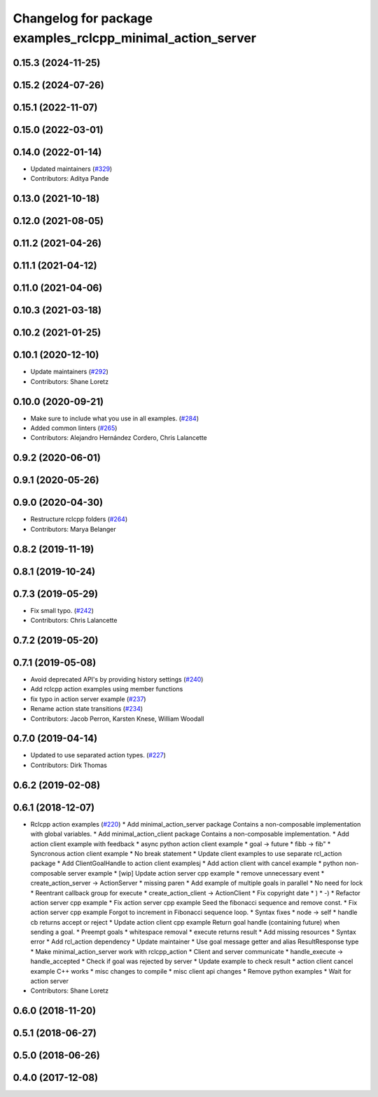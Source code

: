 ^^^^^^^^^^^^^^^^^^^^^^^^^^^^^^^^^^^^^^^^^^^^^^^^^^^^^^^^^^^
Changelog for package examples_rclcpp_minimal_action_server
^^^^^^^^^^^^^^^^^^^^^^^^^^^^^^^^^^^^^^^^^^^^^^^^^^^^^^^^^^^

0.15.3 (2024-11-25)
-------------------

0.15.2 (2024-07-26)
-------------------

0.15.1 (2022-11-07)
-------------------

0.15.0 (2022-03-01)
-------------------

0.14.0 (2022-01-14)
-------------------
* Updated maintainers (`#329 <https://github.com/ros2/examples/issues/329>`_)
* Contributors: Aditya Pande

0.13.0 (2021-10-18)
-------------------

0.12.0 (2021-08-05)
-------------------

0.11.2 (2021-04-26)
-------------------

0.11.1 (2021-04-12)
-------------------

0.11.0 (2021-04-06)
-------------------

0.10.3 (2021-03-18)
-------------------

0.10.2 (2021-01-25)
-------------------

0.10.1 (2020-12-10)
-------------------
* Update maintainers (`#292 <https://github.com/ros2/examples/issues/292>`_)
* Contributors: Shane Loretz

0.10.0 (2020-09-21)
-------------------
* Make sure to include what you use in all examples. (`#284 <https://github.com/ros2/examples/issues/284>`_)
* Added common linters (`#265 <https://github.com/ros2/examples/issues/265>`_)
* Contributors: Alejandro Hernández Cordero, Chris Lalancette

0.9.2 (2020-06-01)
------------------

0.9.1 (2020-05-26)
------------------

0.9.0 (2020-04-30)
------------------
* Restructure rclcpp folders (`#264 <https://github.com/ros2/examples/issues/264>`_)
* Contributors: Marya Belanger

0.8.2 (2019-11-19)
------------------

0.8.1 (2019-10-24)
------------------

0.7.3 (2019-05-29)
------------------
* Fix small typo. (`#242 <https://github.com/ros2/examples/issues/242>`_)
* Contributors: Chris Lalancette

0.7.2 (2019-05-20)
------------------

0.7.1 (2019-05-08)
------------------
* Avoid deprecated API's by providing history settings (`#240 <https://github.com/ros2/examples/issues/240>`_)
* Add rclcpp action examples using member functions
* fix typo in action server example (`#237 <https://github.com/ros2/examples/issues/237>`_)
* Rename action state transitions (`#234 <https://github.com/ros2/examples/issues/234>`_)
* Contributors: Jacob Perron, Karsten Knese, William Woodall

0.7.0 (2019-04-14)
------------------
* Updated to use separated action types. (`#227 <https://github.com/ros2/examples/issues/227>`_)
* Contributors: Dirk Thomas

0.6.2 (2019-02-08)
------------------

0.6.1 (2018-12-07)
------------------
* Rclcpp action examples (`#220 <https://github.com/ros2/examples/issues/220>`_)
  * Add minimal_action_server package
  Contains a non-composable implementation with global variables.
  * Add minimal_action_client package
  Contains a non-composable implementation.
  * Add action client example with feedback
  * async python action client example
  * goal -> future
  * fibb -> fib"
  * Syncronous action client example
  * No break statement
  * Update client examples to use separate rcl_action package
  * Add ClientGoalHandle to action client examplesj
  * Add action client with cancel example
  * python non-composable server example
  * [wip] Update action server cpp example
  * remove unnecessary event
  * create_action_server -> ActionServer
  * missing paren
  * Add example of multiple goals in parallel
  * No need for lock
  * Reentrant callback group for execute
  * create_action_client -> ActionClient
  * Fix copyright date
  * )
  * -)
  * Refactor action server cpp example
  * Fix action server cpp example
  Seed the fibonacci sequence and remove const.
  * Fix action server cpp example
  Forgot to increment in Fibonacci sequence loop.
  * Syntax fixes
  * node -> self
  * handle cb returns accept or reject
  * Update action client cpp example
  Return goal handle (containing future) when sending a goal.
  * Preempt goals
  * whitespace removal
  * execute returns result
  * Add missing resources
  * Syntax error
  * Add rcl_action dependency
  * Update maintainer
  * Use goal message getter and alias ResultResponse type
  * Make minimal_action_server work with rclcpp_action
  * Client and server communicate
  * handle_execute -> handle_accepted
  * Check if goal was rejected by server
  * Update example to check result
  * action client cancel example C++ works
  * misc changes to compile
  * misc client api changes
  * Remove python examples
  * Wait for action server
* Contributors: Shane Loretz

0.6.0 (2018-11-20)
------------------

0.5.1 (2018-06-27)
------------------

0.5.0 (2018-06-26)
------------------

0.4.0 (2017-12-08)
------------------
